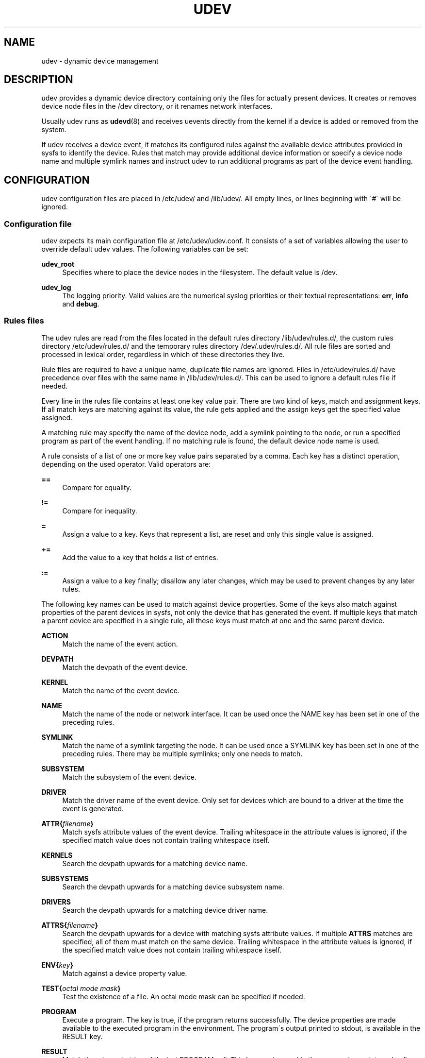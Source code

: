 '\" t
.\"     Title: udev
.\"    Author: [see the "AUTHOR" section]
.\" Generator: DocBook XSL Stylesheets v1.75.2 <http://docbook.sf.net/>
.\"      Date: 08/14/2009
.\"    Manual: udev
.\"    Source: udev
.\"  Language: English
.\"
.TH "UDEV" "7" "08/14/2009" "udev" "udev"
.\" -----------------------------------------------------------------
.\" * set default formatting
.\" -----------------------------------------------------------------
.\" disable hyphenation
.nh
.\" disable justification (adjust text to left margin only)
.ad l
.\" -----------------------------------------------------------------
.\" * MAIN CONTENT STARTS HERE *
.\" -----------------------------------------------------------------
.SH "NAME"
udev \- dynamic device management
.SH "DESCRIPTION"
.PP
udev provides a dynamic device directory containing only the files for actually present devices\&. It creates or removes device node files in the
/dev
directory, or it renames network interfaces\&.
.PP
Usually udev runs as
\fBudevd\fR(8)
and receives uevents directly from the kernel if a device is added or removed from the system\&.
.PP
If udev receives a device event, it matches its configured rules against the available device attributes provided in sysfs to identify the device\&. Rules that match may provide additional device information or specify a device node name and multiple symlink names and instruct udev to run additional programs as part of the device event handling\&.
.SH "CONFIGURATION"
.PP
udev configuration files are placed in
/etc/udev/
and
/lib/udev/\&. All empty lines, or lines beginning with \'#\' will be ignored\&.
.SS "Configuration file"
.PP
udev expects its main configuration file at
/etc/udev/udev\&.conf\&. It consists of a set of variables allowing the user to override default udev values\&. The following variables can be set:
.PP
\fBudev_root\fR
.RS 4
Specifies where to place the device nodes in the filesystem\&. The default value is
/dev\&.
.RE
.PP
\fBudev_log\fR
.RS 4
The logging priority\&. Valid values are the numerical syslog priorities or their textual representations:
\fBerr\fR,
\fBinfo\fR
and
\fBdebug\fR\&.
.RE
.SS "Rules files"
.PP
The udev rules are read from the files located in the default rules directory
/lib/udev/rules\&.d/, the custom rules directory
/etc/udev/rules\&.d/
and the temporary rules directory
/dev/\&.udev/rules\&.d/\&. All rule files are sorted and processed in lexical order, regardless in which of these directories they live\&.
.PP
Rule files are required to have a unique name, duplicate file names are ignored\&. Files in
/etc/udev/rules\&.d/
have precedence over files with the same name in
/lib/udev/rules\&.d/\&. This can be used to ignore a default rules file if needed\&.
.PP
Every line in the rules file contains at least one key value pair\&. There are two kind of keys, match and assignment keys\&. If all match keys are matching against its value, the rule gets applied and the assign keys get the specified value assigned\&.
.PP
A matching rule may specify the name of the device node, add a symlink pointing to the node, or run a specified program as part of the event handling\&. If no matching rule is found, the default device node name is used\&.
.PP
A rule consists of a list of one or more key value pairs separated by a comma\&. Each key has a distinct operation, depending on the used operator\&. Valid operators are:
.PP
\fB==\fR
.RS 4
Compare for equality\&.
.RE
.PP
\fB!=\fR
.RS 4
Compare for inequality\&.
.RE
.PP
\fB=\fR
.RS 4
Assign a value to a key\&. Keys that represent a list, are reset and only this single value is assigned\&.
.RE
.PP
\fB+=\fR
.RS 4
Add the value to a key that holds a list of entries\&.
.RE
.PP
\fB:=\fR
.RS 4
Assign a value to a key finally; disallow any later changes, which may be used to prevent changes by any later rules\&.
.RE
.PP
The following key names can be used to match against device properties\&. Some of the keys also match against properties of the parent devices in sysfs, not only the device that has generated the event\&. If multiple keys that match a parent device are specified in a single rule, all these keys must match at one and the same parent device\&.
.PP
\fBACTION\fR
.RS 4
Match the name of the event action\&.
.RE
.PP
\fBDEVPATH\fR
.RS 4
Match the devpath of the event device\&.
.RE
.PP
\fBKERNEL\fR
.RS 4
Match the name of the event device\&.
.RE
.PP
\fBNAME\fR
.RS 4
Match the name of the node or network interface\&. It can be used once the NAME key has been set in one of the preceding rules\&.
.RE
.PP
\fBSYMLINK\fR
.RS 4
Match the name of a symlink targeting the node\&. It can be used once a SYMLINK key has been set in one of the preceding rules\&. There may be multiple symlinks; only one needs to match\&.
.RE
.PP
\fBSUBSYSTEM\fR
.RS 4
Match the subsystem of the event device\&.
.RE
.PP
\fBDRIVER\fR
.RS 4
Match the driver name of the event device\&. Only set for devices which are bound to a driver at the time the event is generated\&.
.RE
.PP
\fBATTR{\fR\fB\fIfilename\fR\fR\fB}\fR
.RS 4
Match sysfs attribute values of the event device\&. Trailing whitespace in the attribute values is ignored, if the specified match value does not contain trailing whitespace itself\&.
.RE
.PP
\fBKERNELS\fR
.RS 4
Search the devpath upwards for a matching device name\&.
.RE
.PP
\fBSUBSYSTEMS\fR
.RS 4
Search the devpath upwards for a matching device subsystem name\&.
.RE
.PP
\fBDRIVERS\fR
.RS 4
Search the devpath upwards for a matching device driver name\&.
.RE
.PP
\fBATTRS{\fR\fB\fIfilename\fR\fR\fB}\fR
.RS 4
Search the devpath upwards for a device with matching sysfs attribute values\&. If multiple
\fBATTRS\fR
matches are specified, all of them must match on the same device\&. Trailing whitespace in the attribute values is ignored, if the specified match value does not contain trailing whitespace itself\&.
.RE
.PP
\fBENV{\fR\fB\fIkey\fR\fR\fB}\fR
.RS 4
Match against a device property value\&.
.RE
.PP
\fBTEST{\fR\fB\fIoctal mode mask\fR\fR\fB}\fR
.RS 4
Test the existence of a file\&. An octal mode mask can be specified if needed\&.
.RE
.PP
\fBPROGRAM\fR
.RS 4
Execute a program\&. The key is true, if the program returns successfully\&. The device properties are made available to the executed program in the environment\&. The program\'s output printed to stdout, is available in the RESULT key\&.
.RE
.PP
\fBRESULT\fR
.RS 4
Match the returned string of the last PROGRAM call\&. This key can be used in the same or in any later rule after a PROGRAM call\&.
.RE
.PP
Most of the fields support a shell style pattern matching\&. The following pattern characters are supported:
.PP
\fB*\fR
.RS 4
Matches zero, or any number of characters\&.
.RE
.PP
\fB?\fR
.RS 4
Matches any single character\&.
.RE
.PP
\fB[]\fR
.RS 4
Matches any single character specified within the brackets\&. For example, the pattern string \'tty[SR]\' would match either \'ttyS\' or \'ttyR\'\&. Ranges are also supported within this match with the \'\-\' character\&. For example, to match on the range of all digits, the pattern [0\-9] would be used\&. If the first character following the \'[\' is a \'!\', any characters not enclosed are matched\&.
.RE
.PP
The following keys can get values assigned:
.PP
\fBNAME\fR
.RS 4
The name of the node to be created, or the name the network interface should be renamed to\&.
.RE
.PP
\fBSYMLINK\fR
.RS 4
The name of a symlink targeting the node\&. Every matching rule will add this value to the list of symlinks to be created along with the device node\&. Multiple symlinks may be specified by separating the names by the space character\&.
.RE
.PP
\fBOWNER, GROUP, MODE\fR
.RS 4
The permissions for the device node\&. Every specified value overwrites the compiled\-in default value\&.
.RE
.PP
\fBATTR{\fR\fB\fIkey\fR\fR\fB}\fR
.RS 4
The value that should be written to a sysfs attribute of the event device\&.
.RE
.PP
\fBENV{\fR\fB\fIkey\fR\fR\fB}\fR
.RS 4
Set a device property value\&. Property names with a leading \'\&.\' are not stored in the database or exported to external tool or events\&.
.RE
.PP
\fBRUN\fR
.RS 4
Add a program to the list of programs to be executed for a specific device\&. This can only be used for very short running tasks\&. Running an event process for a long period of time may block all further events for this or a dependent device\&. Long running tasks need to be immediately detached from the event process itself\&. If the option
\fBRUN{\fR\fB\fIfail_event_on_error\fR\fR\fB}\fR
is specified, and the executed program returns non\-zero, the event will be marked as failed for a possible later handling\&.
.sp
If the specified string starts with
\fBsocket:\fR\fB\fIpath\fR\fR, all current event values will be passed to the specified socket, as a message in the same format the kernel sends an uevent\&. If the first character of the specified path is an @ character, an abstract namespace socket is used, instead of an existing socket file\&.
.RE
.PP
\fBLABEL\fR
.RS 4
Named label where a GOTO can jump to\&.
.RE
.PP
\fBGOTO\fR
.RS 4
Jumps to the next LABEL with a matching name
.RE
.PP
\fBIMPORT{\fR\fB\fItype\fR\fR\fB}\fR
.RS 4
Import a set of variables as device properties, depending on
\fItype\fR:
.PP
\fBprogram\fR
.RS 4
Execute an external program specified as the assigned value and import its output, which must be in environment key format\&.
.RE
.PP
\fBfile\fR
.RS 4
Import a text file specified as the assigned value, which must be in environment key format\&.
.RE
.PP
\fBparent\fR
.RS 4
Import the stored keys from the parent device by reading the database entry of the parent device\&. The value assigned to
\fBIMPORT{parent}\fR
is used as a filter of key names to import (with the same shell\-style pattern matching used for comparisons)\&.
.RE
.sp
If no option is given, udev will choose between
\fBprogram\fR
and
\fBfile\fR
based on the executable bit of the file permissions\&.
.RE
.PP
\fBWAIT_FOR\fR
.RS 4
Wait for a file to become available\&.
.RE
.PP
\fBOPTIONS\fR
.RS 4
Rule and device options:
.PP
\fBlast_rule\fR
.RS 4
Stops further rules application\&. No later rules will have any effect\&.
.RE
.PP
\fBignore_device\fR
.RS 4
Ignore this event completely\&.
.RE
.PP
\fBignore_remove\fR
.RS 4
Do not remove the device node when the device goes away\&. This may be useful as a workaround for broken device drivers\&.
.RE
.PP
\fBlink_priority=\fR\fB\fIvalue\fR\fR
.RS 4
Specify the priority of the created symlinks\&. Devices with higher priorities overwrite existing symlinks of other devices\&. The default is 0\&.
.RE
.PP
\fBall_partitions\fR
.RS 4
Create the device nodes for all available partitions of a block device\&. This may be useful for removable media devices where media changes are not detected\&.
.RE
.PP
\fBevent_timeout=\fR
.RS 4
Number of seconds an event will wait for operations to finish, before it will terminate itself\&.
.RE
.PP
\fBstring_escape=\fR\fB\fInone|replace\fR\fR
.RS 4
Usually control and other possibly unsafe characters are replaced in strings used for device naming\&. The mode of replacement can be specified with this option\&.
.RE
.PP
\fBwatch\fR
.RS 4
Watch the device node with inotify, when closed after being opened for writing, a change uevent will be synthesised\&.
.RE
.RE
.PP
The
\fBNAME\fR,
\fBSYMLINK\fR,
\fBPROGRAM\fR,
\fBOWNER\fR,
\fBGROUP\fR,
\fBMODE\fR
and
\fBRUN\fR
fields support simple printf\-like string substitutions\&. The
\fBRUN\fR
format chars gets applied after all rules have been processed, right before the program is executed\&. It allows the use of device properties set by earlier matching rules\&. For all other fields, substitutions are applied while the individual rule is being processed\&. The available substitutions are:
.PP
\fB$kernel\fR, \fB%k\fR
.RS 4
The kernel name for this device\&.
.RE
.PP
\fB$number\fR, \fB%n\fR
.RS 4
The kernel number for this device\&. For example, \'sda3\' has kernel number of \'3\'
.RE
.PP
\fB$devpath\fR, \fB%p\fR
.RS 4
The devpath of the device\&.
.RE
.PP
\fB$id\fR, \fB%b\fR
.RS 4
The name of the device matched while searching the devpath upwards for
\fBSUBSYSTEMS\fR,
\fBKERNELS\fR,
\fBDRIVERS\fR
and
\fBATTRS\fR\&.
.RE
.PP
\fB$driver\fR
.RS 4
The driver name of the device matched while searching the devpath upwards for
\fBSUBSYSTEMS\fR,
\fBKERNELS\fR,
\fBDRIVERS\fR
and
\fBATTRS\fR\&.
.RE
.PP
\fB$attr{\fR\fB\fIfile\fR\fR\fB}\fR, \fB%s{\fR\fB\fIfile\fR\fR\fB}\fR
.RS 4
The value of a sysfs attribute found at the device, where all keys of the rule have matched\&. If the matching device does not have such an attribute, follow the chain of parent devices and use the value of the first attribute that matches\&. If the attribute is a symlink, the last element of the symlink target is returned as the value\&.
.RE
.PP
\fB$env{\fR\fB\fIkey\fR\fR\fB}\fR, \fB%E{\fR\fB\fIkey\fR\fR\fB}\fR
.RS 4
A device property value\&.
.RE
.PP
\fB$major\fR, \fB%M\fR
.RS 4
The kernel major number for the device\&.
.RE
.PP
\fB$minor\fR, \fB%m\fR
.RS 4
The kernel minor number for the device\&.
.RE
.PP
\fB$result\fR, \fB%c\fR
.RS 4
The string returned by the external program requested with PROGRAM\&. A single part of the string, separated by a space character may be selected by specifying the part number as an attribute:
\fB%c{N}\fR\&. If the number is followed by the \'+\' char this part plus all remaining parts of the result string are substituted:
\fB%c{N+}\fR
.RE
.PP
\fB$parent\fR, \fB%P\fR
.RS 4
The node name of the parent device\&.
.RE
.PP
\fB$name\fR
.RS 4
The current name of the device node\&. If not changed by a rule, it is the name of the kernel device\&.
.RE
.PP
\fB$links\fR
.RS 4
The current list of symlinks, separated by a space character\&. The value is only set if an earlier rule assigned a value, or during a remove events\&.
.RE
.PP
\fB$root\fR, \fB%r\fR
.RS 4
The udev_root value\&.
.RE
.PP
\fB$sys\fR, \fB%S\fR
.RS 4
The sysfs mount point\&.
.RE
.PP
\fB$tempnode\fR, \fB%N\fR
.RS 4
The name of a created temporary device node to provide access to the device from a external program before the real node is created\&.
.RE
.PP
\fB%%\fR
.RS 4
The \'%\' character itself\&.
.RE
.PP
\fB$$\fR
.RS 4
The \'$\' character itself\&.
.RE
.SH "AUTHOR"
.PP
Written by Greg Kroah\-Hartman
greg@kroah\&.com
and Kay Sievers
kay\&.sievers@vrfy\&.org\&. With much help from Dan Stekloff and many others\&.
.SH "SEE ALSO"
.PP
\fBudevd\fR(8),
\fBudevadm\fR(8)
